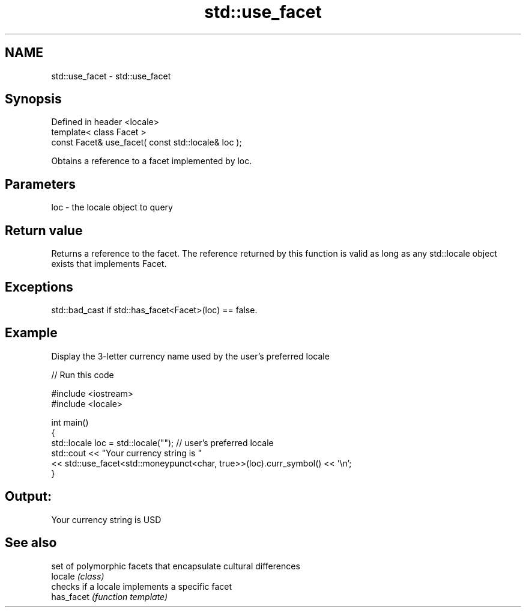 .TH std::use_facet 3 "2020.03.24" "http://cppreference.com" "C++ Standard Libary"
.SH NAME
std::use_facet \- std::use_facet

.SH Synopsis

  Defined in header <locale>
  template< class Facet >
  const Facet& use_facet( const std::locale& loc );

  Obtains a reference to a facet implemented by loc.

.SH Parameters


  loc - the locale object to query


.SH Return value

  Returns a reference to the facet. The reference returned by this function is valid as long as any std::locale object exists that implements Facet.

.SH Exceptions

  std::bad_cast if std::has_facet<Facet>(loc) == false.

.SH Example

  Display the 3-letter currency name used by the user's preferred locale
  
// Run this code

    #include <iostream>
    #include <locale>

    int main()
    {
        std::locale loc = std::locale(""); // user's preferred locale
        std::cout << "Your currency string is "
                  << std::use_facet<std::moneypunct<char, true>>(loc).curr_symbol() << '\\n';
    }

.SH Output:

    Your currency string is USD


.SH See also


            set of polymorphic facets that encapsulate cultural differences
  locale    \fI(class)\fP
            checks if a locale implements a specific facet
  has_facet \fI(function template)\fP




